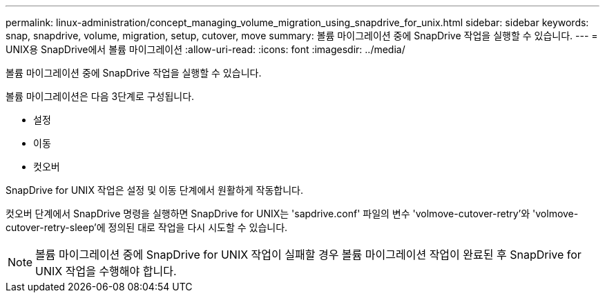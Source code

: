 ---
permalink: linux-administration/concept_managing_volume_migration_using_snapdrive_for_unix.html 
sidebar: sidebar 
keywords: snap, snapdrive, volume, migration, setup, cutover, move 
summary: 볼륨 마이그레이션 중에 SnapDrive 작업을 실행할 수 있습니다. 
---
= UNIX용 SnapDrive에서 볼륨 마이그레이션
:allow-uri-read: 
:icons: font
:imagesdir: ../media/


[role="lead"]
볼륨 마이그레이션 중에 SnapDrive 작업을 실행할 수 있습니다.

볼륨 마이그레이션은 다음 3단계로 구성됩니다.

* 설정
* 이동
* 컷오버


SnapDrive for UNIX 작업은 설정 및 이동 단계에서 원활하게 작동합니다.

컷오버 단계에서 SnapDrive 명령을 실행하면 SnapDrive for UNIX는 'sapdrive.conf' 파일의 변수 'volmove-cutover-retry'와 'volmove-cutover-retry-sleep'에 정의된 대로 작업을 다시 시도할 수 있습니다.


NOTE: 볼륨 마이그레이션 중에 SnapDrive for UNIX 작업이 실패할 경우 볼륨 마이그레이션 작업이 완료된 후 SnapDrive for UNIX 작업을 수행해야 합니다.
